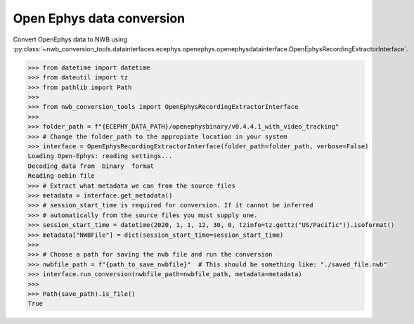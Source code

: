 Open Ephys data conversion
^^^^^^^^^^^^^^^^^^^^^^^^^^

Convert OpenEphys data to NWB using :py:class:`~nwb_conversion_tools.datainterfaces.ecephys.openephys.openephysdatainterface.OpenEphysRecordingExtractorInterface`.

.. code-block:: python
    
    >>> from datetime import datetime
    >>> from dateutil import tz
    >>> from pathlib import Path
    >>> 
    >>> from nwb_conversion_tools import OpenEphysRecordingExtractorInterface
    >>>
    >>> folder_path = f"{ECEPHY_DATA_PATH}/openephysbinary/v0.4.4.1_with_video_tracking"
    >>> # Change the folder_path to the appropiate location in your system
    >>> interface = OpenEphysRecordingExtractorInterface(folder_path=folder_path, verbose=False)  
    Loading Open-Ephys: reading settings...
    Decoding data from  binary  format
    Reading oebin file
    >>> # Extract what metadata we can from the source files
    >>> metadata = interface.get_metadata()
    >>> # session_start_time is required for conversion. If it cannot be inferred
    >>> # automatically from the source files you must supply one.
    >>> session_start_time = datetime(2020, 1, 1, 12, 30, 0, tzinfo=tz.gettz("US/Pacific")).isoformat()
    >>> metadata["NWBFile"] = dict(session_start_time=session_start_time)
    >>>
    >>> # Choose a path for saving the nwb file and run the conversion
    >>> nwbfile_path = f"{path_to_save_nwbfile}"  # This should be something like: "./saved_file.nwb"
    >>> interface.run_conversion(nwbfile_path=nwbfile_path, metadata=metadata)
    >>> 
    >>> Path(save_path).is_file()
    True